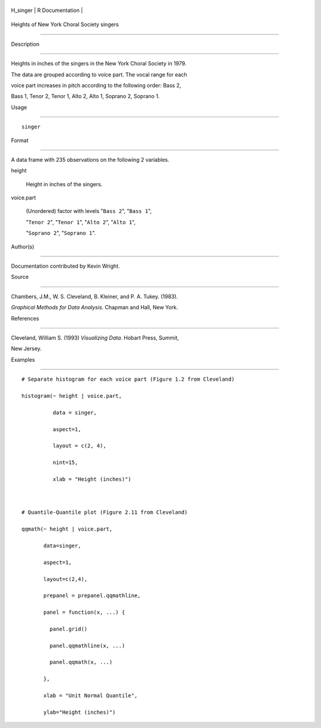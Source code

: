 +-------------+-------------------+
| H\_singer   | R Documentation   |
+-------------+-------------------+

Heights of New York Choral Society singers
------------------------------------------

Description
~~~~~~~~~~~

Heights in inches of the singers in the New York Choral Society in 1979.
The data are grouped according to voice part. The vocal range for each
voice part increases in pitch according to the following order: Bass 2,
Bass 1, Tenor 2, Tenor 1, Alto 2, Alto 1, Soprano 2, Soprano 1.

Usage
~~~~~

::

    singer

Format
~~~~~~

A data frame with 235 observations on the following 2 variables.

height
    Height in inches of the singers.

voice.part
    (Unordered) factor with levels "``Bass 2``", "``Bass 1``",
    "``Tenor 2``", "``Tenor 1``", "``Alto 2``", "``Alto 1``",
    "``Soprano 2``", "``Soprano 1``".

Author(s)
~~~~~~~~~

Documentation contributed by Kevin Wright.

Source
~~~~~~

Chambers, J.M., W. S. Cleveland, B. Kleiner, and P. A. Tukey. (1983).
*Graphical Methods for Data Analysis*. Chapman and Hall, New York.

References
~~~~~~~~~~

Cleveland, William S. (1993) *Visualizing Data*. Hobart Press, Summit,
New Jersey.

Examples
~~~~~~~~

::

    # Separate histogram for each voice part (Figure 1.2 from Cleveland)
    histogram(~ height | voice.part,
              data = singer,
              aspect=1,
              layout = c(2, 4), 
              nint=15,
              xlab = "Height (inches)")

    # Quantile-Quantile plot (Figure 2.11 from Cleveland)
    qqmath(~ height | voice.part,
           data=singer,
           aspect=1, 
           layout=c(2,4),
           prepanel = prepanel.qqmathline,
           panel = function(x, ...) {
             panel.grid()
             panel.qqmathline(x, ...)
             panel.qqmath(x, ...)
           },
           xlab = "Unit Normal Quantile",
           ylab="Height (inches)")
